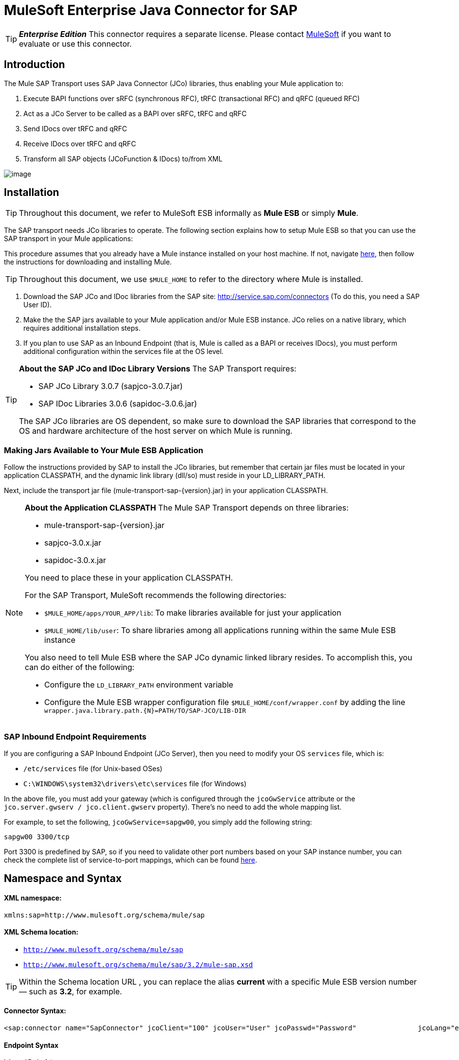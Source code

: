 = MuleSoft Enterprise Java Connector for SAP

[TIP]
*_Enterprise Edition_* This connector requires a separate license. Please contact mailto:info@mulesoft.com[MuleSoft] if you want to evaluate or use this connector.


== Introduction

The Mule SAP Transport uses SAP Java Connector (JCo) libraries, thus enabling your Mule application to:

. Execute BAPI functions over sRFC (synchronous RFC), tRFC (transactional RFC) and qRFC (queued RFC)
. Act as a JCo Server to be called as a BAPI over sRFC, tRFC and qRFC
. Send IDocs over tRFC and qRFC
. Receive IDocs over tRFC and qRFC
. Transform all SAP objects (JCoFunction & IDocs) to/from XML

image:/documentation-3.2/download/attachments/54068635/sap-transport-image-01.png?version=1&modificationDate=1323613662791[image]

== Installation

[TIP]
Throughout this document, we refer to MuleSoft ESB informally as *Mule ESB* or simply *Mule*.

The SAP transport needs JCo libraries to operate. The following section explains how to setup Mule ESB so that you can use the SAP transport in your Mule applications:

This procedure assumes that you already have a Mule instance installed on your host machine. If not, navigate link:/documentation-3.2/display/32X/Hello%2C+Mule%21[here], then follow the instructions for downloading and installing Mule.

[TIP]
Throughout this document, we use `$MULE_HOME` to refer to the directory where Mule is installed.

. Download the SAP JCo and IDoc libraries from the SAP site: http://service.sap.com/connectors (To do this, you need a SAP User ID).
. Make the the SAP jars available to your Mule application and/or Mule ESB instance. JCo relies on a native library, which requires additional installation steps.
. If you plan to use SAP as an Inbound Endpoint (that is, Mule is called as a BAPI or receives IDocs), you must perform additional configuration within the services file at the OS level.

[TIP]
====
*About the SAP JCo and IDoc Library Versions*
The SAP Transport requires:

* SAP JCo Library 3.0.7 (sapjco-3.0.7.jar)
* SAP IDoc Libraries 3.0.6 (sapidoc-3.0.6.jar)

The SAP JCo libraries are OS dependent, so make sure to download the SAP libraries that correspond to the OS and hardware architecture of the host server on which Mule is running.
====

=== Making Jars Available to Your Mule ESB Application

Follow the instructions provided by SAP to install the JCo libraries, but remember that certain jar files must be located in your application CLASSPATH, and the dynamic link library (dll/so) must reside in your LD_LIBRARY_PATH.

Next, include the transport jar file (mule-transport-sap-\{version}.jar) in your application CLASSPATH.

[NOTE]
====
*About the Application CLASSPATH*
The Mule SAP Transport depends on three libraries:

* mule-transport-sap-\{version}.jar
* sapjco-3.0.x.jar
* sapidoc-3.0.x.jar

You need to place these in your application CLASSPATH.

For the SAP Transport, MuleSoft recommends the following directories:

* `$MULE_HOME/apps/YOUR_APP/lib`: To make libraries available for just your application
* `$MULE_HOME/lib/user`: To share libraries among all applications running within the same Mule ESB instance

You also need to tell Mule ESB where the SAP JCo dynamic linked library resides. To accomplish this, you can do either of the following:

* Configure the `LD_LIBRARY_PATH` environment variable
* Configure the Mule ESB wrapper configuration file `$MULE_HOME/conf/wrapper.conf` by adding the line `wrapper.java.library.path.{N}=PATH/TO/SAP-JCO/LIB-DIR`
====

=== SAP Inbound Endpoint Requirements

If you are configuring a SAP Inbound Endpoint (JCo Server), then you need to modify your OS `services` file, which is:

* `/etc/services` file (for Unix-based OSes)
* `C:\WINDOWS\system32\drivers\etc\services` file (for Windows)

In the above file, you must add your gateway (which is configured through the `jcoGwService` attribute or the `jco.server.gwserv / jco.client.gwserv` property). There’s no need to add the whole mapping list.

For example, to set the following, `jcoGwService=sapgw00`, you simply add the following string:

`sapgw00 3300/tcp`

Port 3300 is predefined by SAP, so if you need to validate other port numbers based on your SAP instance number, you can check the complete list of service-to-port mappings, which can be found link:/documentation-3.2/display/32X/SAP+JCo+Server+Services+Configuration[here].

== Namespace and Syntax

==== XML namespace:

`xmlns:sap=http://www.mulesoft.org/schema/mule/sap`

==== XML Schema location:

* `http://www.mulesoft.org/schema/mule/sap`
* `http://www.mulesoft.org/schema/mule/sap/3.2/mule-sap.xsd`

[TIP]
Within the Schema location URL , you can replace the alias *current* with a specific Mule ESB version number — such as **3.2**, for example.

==== Connector Syntax:

[source]
----
<sap:connector name="SapConnector" jcoClient="100" jcoUser="User" jcoPasswd="Password"               jcoLang="en" jcoAsHost="host" jcoSysnr="00" jcoTrace="true"               jcoPoolCapacity="3" jcoPeakLimit="10"/>
----

==== Endpoint Syntax

===== Inbound Endpoint

[source]
----
<sap:inbound-endpoint name="idocServer" type="idoc" rfcType="trfc"     jcoConnectionCount="5" jcoGwHost="yoursapgw.company.com" jcoProgramId="send_idoc"     jcoGwService="sapgw00" exchange-pattern="one-way"/>
----

===== Outbound endpoint

[source]
----
<sap:outbound-endpoint name="idocSender" type="idoc" connector-ref="SapConnector"                       exchange-pattern="request-response"/>
----

== The Connector

The `sap:connector` element allows the configuration of JCo connection parameters that can then be shared among `sap:inbound-endpoints` and `sap:outbound-endpoints` in the same application.

=== Configurable Attributes

[width="99",cols="10,10,80",options="header"]
|===
|Attribute |Description |Default Value
|name |The reference name of the connector used internally by Mule configuration. | 
|jcoClient |The SAP client. This is usually a number (For example: 100). | 
|jcoUser |The logon user name for password-based authentication | 
|jcoPasswd |The logon password used for password- based authentication | 
|jcoLang |The language to use for logon dialogs. If not defined, the default user language is used. |en
|jcoAsHost |The SAP application server host (either the IP address or server name can be specified). | 
|jcoSysnr |The SAP system number | 
|jcoTrace |Enable/disable RFC trace |false
|jcoTraceToLog |If _jcoTraceToLog_ is _true_ then JCo trace is redirected to Mule ESB log files. If this attribute is set, it overrides the Java startup environment property (**-Djco.trace_path=<PATH>**) | 
|jcoPoolCapacity |The maximum number of idle connections kept open by the destination. No connection pooling takes place when the value is 0. |5
|jcoPeakLimit |The maximum number of active connections that can be created for a destination simultaneously |10
|jcoClientExtendedProperties-ref |A reference to `java.util.Map` containing additional JCo connection parameters. Additional information and a complete list of parameters can be found link:/documentation-3.2/display/32X/SAP+JCo+Extended+Properties[here] | 
|===

=== Configuration Example

[source]
----
<sap:connector name="SapConnector" jcoClient="100" jcoUser="User" jcoPasswd="Password"    jcoLang="en" jcoAsHost="host" jcoSysnr="00" jcoTrace="true" jcoPoolCapacity="3"    jcoPeakLimit="10"/>
----

[TIP]
If you want to disable JCo Pool, then just do not provide values for the attributes *jcoPoolCapacity* and *jcoPeakLimit*. Also providing a value of zero for the attribute *jcoPoolCapacity* disables pooling.

== SAP Solution Manager

The MuleSoft Enterprise Java Connector for SAP is http://service.sap.com/solutionmanager[SAP Solution Manager] ready.

To configure it, you create a child element `sap:sld-config` inside `sap:connector` so that Mule registers with the *System Landscape Directory* (SLD) every time the application starts. This child element supports the following attributes:

[width="10",cols="33,33,33",options="header"]
|===
|Attribute |Description |Default Value
|url a|
The URL (including host and port) where your SLD is listening. Usually the URL conforms to a pattern like this: http://sld-host.company.com:80/sdl/ds

 | 
|user |A user who has privileges to update information in the SLD | 
|password |The password for the user who has privileges to update the SLD settings | 
|computerName |The name of the machine on which your application. |The host name (without the domain), as obtained from the OS.
|localSystemName |The descriptive name for your application. | 
|===

=== Example

[source]
----
<sap:connector name="SapConnector" jcoClient="100" jcoUser="User" jcoPasswd="Password"               jcoLang="en" jcoAsHost="host" jcoSysnr="00" jcoTrace="true"               jcoPoolCapacity="3" jcoPeakLimit="10">    <sap:sld-config url="http://sapsld.mulesoft.com:80/sld/ds" user="slduser" password="secret" computerName="mule01" localSystemName="Mule ESB Enterprise Connector"/></sap:connector>
----

[TIP]
====
If you have multiple SAP connectors in the same Mule application or even on the same Mule server, then there is no reason to configure a different SLD for every one of them.

Unless you need to register with different SLD servers, you can configure a single `sap:sld-config` for only one `sap:connector`, and that SLD serves for all SAP connectors running on the same host.
====

== Endpoints

The MuleSoft Enterprise Java Connector for SAP supports both inbound and outbound endpoints.

* Inbound Endpoint: Receives IDocs and BAPI calls over RFC.
** [Receiving IDocs]
** [Receiving BAPI calls]
* link:#MuleSoftEnterpriseJavaConnectorforSAPReference-OutboundEndpoint[Outbound Endpoint]: Sends IDocs and executes BAPIs over RFC.

=== Endpoint Address

To support for *dynamic endpoints*, the SAP Transport supports a URI-style address, for which the general format is:

`address="sap://[jcoUser]:[jcoPasswd]@[jcoAsHost]?attr1=value1&attr2=value2& ... &attrN=valueN"`

These attributes can be:

* The same attributes supported in the connector or endpoint element (for example jcoClient, jcoSysnr, etc.)
* Specific SAP Connection Properties (for example jco.client.r3name, jco.client.type, etc.)

Whenever attributes that are not specified, default values are used.

[TIP]
You can use link:/documentation-3.2/display/32X/Using+Expressions[Mule Expressions] inside the address attribute, just as you do for other Mule ESB transports.

== Example of an Inbound Endpoint Address

[source]
----
<sap:inbound-endpoint   address="sap://TEST_USER:secret@localhost?type=function&amp;rfcType=trfc&amp;jcoClient=100&amp;jcoSysnr=00&amp;jcoPoolCapacity=10&amp;jcoPeakLimit=10&amp;jcoGwHost=localhost&amp;jcoGwService=gw-service&amp;jcoProgramId=program_id&amp;jcoConnectionCount=2"/>
----

== Example of an Outbound Endpoint Address

[source]
----
<sap:outbound-endpoint   address="sap://TEST_USER:secret@localhost?type=function&amp;rfcType=trfc&amp;jcoClient=100&amp;jcoSysnr=00&amp;jcoPoolCapacity=10&amp;jcoPeakLimit=10"/>
----

[WARNING]
====
*Important*

You must to “escape” the ampersand sign (**'&'**) in the address attribute, replacing it with **'&amp;'**.
====

=== Prioritizing Connection Properties

Properties for SAP JCo connections (inbound and outbound) can be configured in numerous places. The following list details the priorities accorded to values specified in different places, with the highest priority level listed first.

. Attributes at `<sap:inbound-endpoint/>` and `<sap:outbound-endpoint/>` level (For example jcoClient, jcoUser, jcoPasswd, jcoSysnr, jcoGwHost, jcoProgramId, ...)
. Properties in the *address* attribute at `<sap:inbound-endpoint/>` and `<sap:outbound-endpoint/>` level
. Properties inside the Map configured in the *jcoClientExtendedProperties-ref* and/or *jcoServerExtendedProperties-ref* attributes at at `<sap:inbound-endpoint/>` and `<sap:outbound-endpoint/>` level
. Attributes configured at `<sap:connector/>` level (For example jcoClient, jcoUser, jcoPasswd, jcoSysnr, ...)
. Properties inside the Map configured in the *jcoClientExtendedProperties-ref* at `<sap:connector/>` level
. Default values

=== XML Definition

This definition is the XML representation of a function (JCOFunction) or IDoc (IDocDocument / IDocDocumentList).

In short, these are the XML documents you receive from and send to SAP.

The SAP transport includes link:#MuleSoftEnterpriseJavaConnectorforSAPReference-Transformers[transformers] that convert the XML documents exchanged between the endpoints and SAP into corresponding SAP objects that the endpoints can handle.

== JCo Function

[source]
----
<?xml version="1.0" encoding="UTF-8"?><jco name="BAPI_PO_CREATE1" version="1.0">  <import>    <structure name="POHEADER">      <field name="COMP_CODE">2100</field>      <field name="DOC_TYPE">NB</field>      <field name="VENDOR">0000002101</field>      <field name="PURCH_ORG">2100</field>      <field name="PUR_GROUP">002</field>    </structure>    <structure name="POHEADERX">      <field name="DOC_TYPE">X</field>      <field name="VENDOR">X</field>      <field name="PURCH_ORG">X</field>      <field name="PUR_GROUP">X</field>      <field name="COMP_CODE">X</field>    </structure>  </import>  <tables>    <table name="POITEM">      <row id="0">        <field name="NET_PRICE">20</field>        <field name="PLANT">2100</field>        <field name="MATERIAL">SBSTO01</field>        <field name="PO_ITEM">00010</field>        <field name="QUANTITY">10.000</field>      </row>    </table>    <table name="POITEMX">      <row id="0">        <field name="PO_ITEMX">X</field>        <field name="MATERIAL">X</field>        <field name="QUANTITY">X</field>        <field name="PLANT">X</field>        <field name="PO_ITEM">00010</field>        <field name="NET_PRICE">X</field>      </row>    </table>    <table name="POSCHEDULE">      <row id="0">        <field name="QUANTITY">10.000</field>        <field name="DELIVERY_DATE">27.06.2011</field>        <field name="SCHED_LINE">0001</field>        <field name="PO_ITEM">00010</field>      </row>    </table>    <table name="POSCHEDULEX">      <row id="0">        <field name="PO_ITEM">00010</field>        <field name="QUANTITY">X</field>        <field name="DELIVERY_DATE">X</field>        <field name="SCHED_LINEX">X</field>        <field name="PO_ITEMX">X</field>        <field name="SCHED_LINE">0001</field>      </row>    </table>  </tables></jco>
----

== JCo Function Response

[source]
----
<?xml version="1.0" encoding="UTF-8" standalone="no"?><jco name="Z_MULE_EXAMPLE">  <import>    ...  </import>  <export>    <structure name="RETURN">      <field name="TYPE"></field>      <field name="ID"></field>      <field name="NUMBER"></field>      <field name="MESSAGE"></field>      <field name="LOG_NO"></field>      <field name="LOG_MSG_NO"></field>      <field name="MESSAGE_V1"></field>      <field name="MESSAGE_V2"></field>      <field name="MESSAGE_V3"></field>      <field name="MESSAGE_V4""></field>      <field name="PARAMETER"></field>      <field name="ROW"></field>      <field name="FIELD"></field>      <field name="SYSTEM"></field>    </structure>  </export>  <exceptions>    <exception>MULE_EXCEPTION_01</exception>    <exception>MULE_EXCEPTION_02</exception>    <exception>MULE_EXCEPTION_03</exception>  </exceptions></jco>
----


== Return Types

* *A*: Abort
* *S*: Success
* *E*: Error
* *W*: Warning
* *I*: Information

[TIP]
====
*Important*

If `evaluateFunctionResponse` is set to *true*, then the SAP outbound endpoint throwe an exception when the return type is *A*, *E*, or exceptions are present.
====

== IDoc Document / Document List

IDocs are XML documents defined by SAP. You can download their definition from your SAP server using the SAP UI.

[source]
----
<?xml version="1.0"?><ORDERS05>   <IDOC BEGIN="1">        <EDI_DC40 SEGMENT="1">          <TABNAM>EDI_DC40</TABNAM>           <MANDT>100</MANDT>          <DOCNUM>0000000000237015</DOCNUM>           <DOCREL>700</DOCREL>            <STATUS>30</STATUS>         <DIRECT>1</DIRECT>          <OUTMOD>2</OUTMOD>          <IDOCTYP>ORDERS05</IDOCTYP>         <MESTYP>ORDERS</MESTYP>         <STDMES>ORDERS</STDMES>         <SNDPOR>SAPB60</SNDPOR>         <SNDPRT>LS</SNDPRT>         <SNDPRN>B60CLNT100</SNDPRN>         <RCVPOR>MULE_REV</RCVPOR>           <RCVPRT>LS</RCVPRT>         <RCVPRN>MULESYS</RCVPRN>            <CREDAT>20110714</CREDAT>           <CRETIM>001936</CRETIM>         <SERIAL>20101221112747</SERIAL>     </EDI_DC40>     <E1EDK01 SEGMENT="1">           <ACTION>004</ACTION>            <CURCY>USD</CURCY>          <WKURS>1.06383</WKURS>          <ZTERM>0001</ZTERM>         <BELNR>0000000531</BELNR>           <VSART>01</VSART>           <VSART_BEZ>standard</VSART_BEZ>         <RECIPNT_NO>C02199</RECIPNT_NO>         <KZAZU>X</KZAZU>            <WKURS_M>0.94000</WKURS_M>      </E1EDK01>              ...             <E1EDS01 SEGMENT="1">           <SUMID>002</SUMID>          <SUMME>1470.485</SUMME>         <SUNIT>USD</SUNIT>      </E1EDS01>  </IDOC></ORDERS05>
----

== Inbound Endpoint

The SAP inbound endpoint acts as RFC server or IDoc server. The JCo server needs to register against the SAP instance, and for this reason it requires both *client* and *server* configuration attributes.

[width="99",cols="33,33,33",options="header"]
|===
|Attribute |Description |Default Value
|name |The reference name of the endpoint used internally by Mule configuration. | 
|exchange-pattern |The available options are request-response and one-way. | 
|address |The standard way to provide endpoint properties. For more information check: link:#MuleSoftEnterpriseJavaConnectorforSAPReference-EndpointAddress[Endpoint Address]. | 
|type |The type of SAP object this endpoint processes (such as, *function* or *idoc*) |function
|rfcType |The type of RFC the endpoint used to receive a function or IDoc. The available options are *srfc* (which is *sync* with *no TID handler*), *trfc* and *qrfc* (both of which are *async*, with a *TID handler*). |srfc
|functionName |If the type is *function* then this is the name of the BAPI function that is handled. If no value is provided, then a generic handler is configured to receive all calls. | 
|jcoClient |The SAP client. This is usually a number (For example: 100) | 
|jcoUser |The logon user for password-based authentication. | 
|jcoPasswd |The logon password associated with the logon user for password based authentication. | 
|jcoLang |The logon language., If not defined, the default user language is used. |en
|jcoAsHost |The SAP application server host. (Use either the IP address or server name). | 
|jcoSysnr |The SAP system number. | 
|jcoPoolCapacity |The maximum number of idle connections kept open by the destination. No connection pooling takes place when the value is 0. |5
|jcoPeakLimit |The maximum number of simultaneously active connections that can be created for a destination. |10
|jcoClientExtendedProperties-ref |A reference to `java.util.Map`, which contains additional JCo connection parameters for the client connection. | 
|jcoGwHost |The gateway host on which the server should be registered. | 
|jcoGwService |The gateway service, i.e. the port on which registration is performed. | 
|jcoProgramId |The program ID with which the registration is performed. | 
|jcoConnectionCount |The number of connections that should be registered at the gateway. |2
|jcoClientExtendedProperties-ref |A Reference to `java.util.Map`, which contains additional JCo connection parameters. Additional information and a complete list of parameters can be found link:/documentation-3.2/display/32X/SAP+JCo+Extended+Properties[here]. | 
|===

=== Example

[source]
----
<sap:inbound-endpoint exchange-pattern="request-response" type="function" rfcType="srfc"  jcoGwHost="gateway-host" jcoGwService="gateway-service" jcoProgramId="program_id"   jcoConnectionCount="2" functionName="BAPI_FUNCTION_NAME" jcoServerExtendedProperties-ref="mapWithServerProperties"/>
----

=== Output Mule Message

The inbound-endpoint generates a Mule Message with the following contents:

* *Payload*: A `org.mule.transport.sap.SapObject` instance. This is a Java POJO whose two main properties are:
** type: `SapType.FUNCTION` or `SapType.IDOC`, depending on whether a BAPI call or an IDoc is being received.
** value: The type depends on the specific JCo Object: `com.sap.conn.idoc.IDocDocument` or `com.sap.conn.idoc.IDocDocumentList` for IDocs and `com.sap.conn.jco.JCoFunction` for BAPI calls.

The *payload* can be transformed into an link:#MuleSoftEnterpriseJavaConnectorforSAPReference-XMLDefinition[XML string] with the following transformer: `<sap:object-to-xml/>`

=== Receiving IDocs

To configure a IDoc Server, you need to complete the following steps:

. Set the `type` parameter to *idoc*.
. Define the `rfcType` parameter as *trfc* or *qrfc* (IDocs are asychronous by definition, so they cannot be received over *srfc*).
. link:#MuleSoftEnterpriseJavaConnectorforSAPReference-ConfiguringtheTIDhandler[Configure a TID handler]. (The default is an in-memory TID handler).
. Specify the following required attributes: jcoGwHost, jcoGwService, jcoProgramId.
. Specify required connection attributes, as necessary, for the endpoint or the connector. This might include, for example, jcoClient, jcoUser, jcoPasswd, jcoAsHost, jcoSysnr.

== A Sample IDoc Server Configuration

[source]
----
<mule>   ... <sap:connector name="SapConnector" jcoClient="100" jcoUser="mule_user" jcoPasswd="secret" jcoLang="en"       jcoAsHost="sap-as.mulesoft.com" jcoSysnr="00" jcoTrace="true" jcoPoolCapacity = "3" jcoPeakLimit="10"       jcoClientExtendedProperties-ref="sapProperties"/>    ... <flow name="sapExample">        <sap:inbound-endpoint name="sapInbound" exchange-pattern="request-response" type="idoc"          rfcType="trfc" jcoGwHost="sapgw.mulesoft.com" jcoProgramId="idoc_send" jcoGwService="sapgw00"           jcoConnectionCount="2" jcoClientExtendedProperties-ref="sapProperties">                          <sap:default-in-memory-tid-store/>      </sap:inbound-endpoint>     ... </flow></mule>
----

=== Receiving BAPI calls

To configure a BAPI RFC Server you must complete the following steps:

. Set the `type` parameter to *function*.
. Define the `rfcType` parameter to *trfc*, *qrfc* or *srfc*. If `rfcType` is not specified, *srfc* is used by default).
. If `rfcType` is *trfc* or *qrfc*, then you may also need to link:#MuleSoftEnterpriseJavaConnectorforSAPReference-ConfiguringtheTIDhandler[configure a TID handler]
. Specify the following required attributes: jcoGwHost, jcoGwService, jcoProgramId
. Specify the required connection attributes, as necessary, for the endpoint or the connector. This might include, for example, jcoClient, jcoUser, jcoPasswd, jcoAsHost, jcoSysnr.

==== A Sample BAPI RFC Server Configuration

[source]
----
<mule>    ... <sap:connector name="SapConnector" jcoClient="100" jcoUser="mule_test" jcoPasswd="secret" jcoLang="en" jcoAsHost="sapas.mulesoft.com"        jcoSysnr="00" jcoTrace="true" jcoPoolCapacity = "3" jcoPeakLimit="10" jcoClientExtendedProperties-ref="sapProperties"/>  ... <flow name="sapExample">        <sap:inbound-endpoint name="sapInbound" exchange-pattern="request-response" type="function" rfcType="trfc" jcoGwHost="sapas.mulesoft.com"            jcoProgramId="rfc_send" jcoGwService="sapgw00" jcoConnectionCount="2"/>      ... </flow></mule>
----

=== Configuring the TID Handler

The TID (Transaction ID) handler , an important component for *tRFC* and *qRFC*, ensures that Mule ESB does not process the same transaction twice.

The SAP Transport allows you to configure different TID stores:

* *In Memory TID Store*: This default TID store facilitates the sharing of TIDs within the same Mule ESB instance. If the `rfcType` is *tRFC* or *qRFC*, and no TID store is configured, then this default store is used.
* *Mule Object Store TID Store*: This wrapper uses existing Mule ESB object stores to store and share TIDs. If you need multiple Mule ESB server instances, you should configure a JDBC Object Store so that you can share TIDs among the instances.

[TIP]
====
*Important*

If the `rfcType` is configured to *srfc*, or it is not provided (thus defaulting to *srfc*), then no TID handler is configured. Furthermore, if a TID handler has been configured in the XML file, it's ignored.
====

=== Example of a Default In-memory TID Store

To configure an In-memory TID Store sucessfully, you must understand the following:

. The In-memory TID Store won't work as expected if you have multiple Mule ESB instances that share the same *program id*. (This is because the SAP gateway load-balances across all registered SAP servers that share the same *program id*).
. The `rfcType` in the `<sap:inbound-endpoint .../>` should be *trfc* or *qrfc*
. Configuring the child element `<sap:default-in-memory-tid-store/>` is optional, since the in-memory handler is the option by default.

[source]
----
<?xml version="1.0" encoding="UTF-8"?><mule xmlns="http://www.mulesoft.org/schema/mule/core"      xmlns:xsi="http://www.w3.org/2001/XMLSchema-instance"      xmlns:spring="http://www.springframework.org/schema/beans"      xmlns:sap="http://www.mulesoft.org/schema/mule/sap"    xsi:schemaLocation="        http://www.mulesoft.org/schema/mule/core http://www.mulesoft.org/schema/mule/core/3.2/mule.xsd        http://www.mulesoft.org/schema/mule/sap http://www.mulesoft.org/schema/mule/sap/3.2/mule-sap.xsd        http://www.mulesoft.org/schema/mule/xml http://www.mulesoft.org/schema/mule/xml/3.2/mule-xml.xsd        http://www.springframework.org/schema/beans http://www.springframework.org/schema/beans/spring-beans-3.0.xsd">    <!-- Configuration for both SAP & the TID Store -->    <spring:bean id="sapProperties" class="org.springframework.beans.factory.config.PropertyPlaceholderConfigurer"      <spring:property name="ignoreUnresolvablePlaceholders" value="true" />        <spring:property name="location" value="classpath:sap.properties"/>    </spring:bean> <!-- SAP Connector -->    <sap:connector name="SapConnector" jcoClient="${sap.jcoClient}"      jcoUser="${sap.jcoUser}" jcoPasswd="${sap.jcoPasswd}" jcoLang="${sap.jcoLang}" jcoAsHost="${sap.jcoAsHost}"     jcoSysnr="${sap.jcoSysnr}" jcoTrace="${sap.jcoTrace}" jcoPoolCapacity="${sap.jcoPoolCapacity}" jcoPeakLimit="${sap.jcoPeakLimit}"/>      <flow name="idocServerFlow">        <sap:inbound-endpoint name="idocServer" exchange-pattern="request-response" type="idoc" rfcType="trfc" jcoGwHost="${sap.jcoGwHost}"                            jcoProgramId="${sap.jcoProgramId}" jcoGwService="${sap.jcoGwService}" jcoConnectionCount="${sap.jcoConnectionCount}">          <sap:default-in-memory-tid-store/>      </sap:inbound-endpoint>                     ...    </flow></mule>
----

=== A Sample JDBC-based Mule Object Store TID Store

To configure the Mule Object Store TID Store, complete the following steps:

. Configure the `rfcType` in the `<sap:inbound-endpoint .../>` component as *trfc* or *qrfc*
. Configure the child element `<sap:mule-object-store-tid-store>`
. Configure a DataSource bean with Database Connection details.
. Configure a JDBC connector.

[TIP]
The child element of `<sap:mule-object-store-tid-store>` can be any of the supported Mule Object Stores.

This example illustrates how to configure a MySQL-based JDBC object store.

[source]
----
<?xml version="1.0" encoding="UTF-8"?><mule xmlns="http://www.mulesoft.org/schema/mule/core"      xmlns:xsi="http://www.w3.org/2001/XMLSchema-instance"      xmlns:spring="http://www.springframework.org/schema/beans"      xmlns:sap="http://www.mulesoft.org/schema/mule/sap"      xmlns:jdbc="http://www.mulesoft.org/schema/mule/jdbc"    xsi:schemaLocation="        http://www.mulesoft.org/schema/mule/core http://www.mulesoft.org/schema/mule/core/3.2/mule.xsd        http://www.mulesoft.org/schema/mule/sap http://www.mulesoft.org/schema/mule/sap/3.2/mule-sap.xsd        http://www.mulesoft.org/schema/mule/jdbc http://www.mulesoft.org/schema/mule/jdbc/3.2/mule-jdbc.xsd        http://www.springframework.org/schema/beans http://www.springframework.org/schema/beans/spring-beans-3.0.xsd">  <!-- Configuration for both SAP & TID Store -->    <spring:bean id="sapProperties" class="org.springframework.beans.factory.config.PropertyPlaceholderConfigurer"      <spring:property name="ignoreUnresolvablePlaceholders" value="true" />        <spring:property name="location" value="classpath:sap.properties"/>    </spring:bean>    <spring:bean id="jdbcProperties" class="org.springframework.beans.factory.config.PropertyPlaceholderConfigurer">        <spring:property name="location" value="classpath:jdbc.properties"/>    </spring:bean>   <!-- TID Store configuration -->    <spring:bean id="jdbcDataSource"         class="org.enhydra.jdbc.standard.StandardDataSource"        destroy-method="shutdown">        <spring:property name="driverName" value="${database.driver}"/>        <spring:property name="url" value="${database.connection}"/>    </spring:bean>    <jdbc:connector name="jdbcConnector" dataSource-ref="jdbcDataSource" queryTimeout="${database.query_timeout}">        <jdbc:query key="insertTID" value="insert into saptids (tid, context) values (?, ?)"/>        <jdbc:query key="selectTID" value="select tid, context from saptids where tid=?"/>        <jdbc:query key="deleteTID" value="delete from saptids where tid=?"/>    </jdbc:connector>    <!-- SAP Connector -->    <sap:connector name="SapConnector" jcoClient="${sap.jcoClient}"      jcoUser="${sap.jcoUser}" jcoPasswd="${sap.jcoPasswd}" jcoLang="${sap.jcoLang}" jcoAsHost="${sap.jcoAsHost}"     jcoSysnr="${sap.jcoSysnr}" jcoTrace="${sap.jcoTrace}" jcoPoolCapacity="${sap.jcoPoolCapacity}" jcoPeakLimit="${sap.jcoPeakLimit}"/>      <flow name="idocServerFlow">        <sap:inbound-endpoint name="idocServer" exchange-pattern="request-response" type="idoc" rfcType="trfc" jcoGwHost="${sap.jcoGwHost}"                            jcoProgramId="${sap.jcoProgramId}" jcoGwService="${sap.jcoGwService}" jcoConnectionCount="${sap.jcoConnectionCount}">          <sap:mule-object-store-tid-store>               <jdbc:object-store name="jdbcObjectStore" jdbcConnector-ref="jdbcConnector"                  insertQueryKey="insertTID"                  selectQueryKey="selectTID"                  deleteQueryKey="deleteTID"/>         </sap:mule-object-store-tid-store>        </sap:inbound-endpoint>        ...    </flow></mule>
----

[IMPORTANT]
====
Make sure to note the following points:

. Specific confguration attributes are store in two properties files: `sap.properties` and `jdbc.properties`.

. To configure more than one PropertyPlaceholder, the first one must have the property *ignoreUnresolvablePlaceholders* set to *true*. (i.e., `<spring:property name="ignoreUnresolvablePlaceholders" value="true" />`)
====

=== A Sample Database Creation Script for the JDBC Object Store

[source]
----
-- MySQL ScriptCREATE DATABASE saptid_db;GRANT ALL ON saptid_db.* TO 'sap'@'localhost' IDENTIFIED BY 'secret';GRANT ALL ON saptid_db.* TO 'sap'@'%' IDENTIFIED BY 'secret';USE saptid_db;CREATE TABLE saptids( tid VARCHAR(512) PRIMARY KEY,  context TEXT);
----

== Outbound Endpoint

The SAP outbound endpoint executes functions (BAPIs) or send IDocs.

[width="99",cols="33,33,33",options="header"]
|===
|Attribute |Description |Default Value
|name |The reference name of the endpoint used internally by mule configuration. | 
|exchange-pattern |The available options are `request-response` and `one-way`. | 
|address |The standard way to specify endpoint properties. For more information check: link:#MuleSoftEnterpriseJavaConnectorforSAPReference-EndpointAddress[Endpoint Address]. | 
|type |The type of SAP object this endpoint is processing (*function* or *idoc*) |function
|rfcType |Type of RFC the endpoint uses to execute a function or send and IDoc. Allowed values are *srfc*, *trfc* and *qrfc* |srfc
|queueName |If the RFC type is *qrfc*, then this is the name of the queue. | 
|functionName |When the type is *function*, this BAPI function is executed. | 
|evaluateFunctionResponse |When the type is *function*, a *true* flag indicates that the SAP transport should evaluate the function response and throw and exception when an error occurs in SAP. When this flag is set to *false*, the SAP transport does not throw an exception when an error occurs, and the user is responsible of parsing the function response. |false
|definitionFile |The path to the template definition file of either the function to be executed or the IDoc to be sent. | 
|idocVersion |When the type is *idoc*, this version is used when sending the IDoc. Values for the IDoc version correspond to *IDOC_VERSION_xxxx* constants in com.sap.conn.idoc.IDocFactory |0 (_IDOC_VERSION_DEFAULT_).
|jcoClient |The SAP client. This is usually a number (For example: 100). | 
|jcoUser |The logon user for password-based authentication. | 
|jcoPasswd |The password associated with the logon user for password-based authentication | 
|jcoLang |The language used by the logon dialogs. When not defined, the default user language is used. |en
|jcoAsHost |The SAP application server host (IP or server name). | 
|jcoSysnr |The SAP system number. | 
|jcoPoolCapacity |The maximum number of idle connections kept open by the destination. No connection pooling takes place when the value is 0. |5
|jcoPeakLimit |The maximum number of active connections that can be created for a destination simultaneously |10
|jcoClientExtendedProperties-ref |A reference to `java.util.Map` containing additional JCo connection parameters. Additional information and a complete list of parameters can be found link:/documentation-3.2/display/32X/SAP+JCo+Extended+Properties[here]. | 
|===

== IDoc Versions

[width="10",cols="50,50",options="header"]
|===
|Value |Description
|0 |IDOC_VERSION_DEFAULT
|2 |IDOC_VERSION_2
|3 |IDOC_VERSION_3
|8 |IDOC_VERSION_QUEUED
|===

=== A Sample SAP Outbound Endpoint Configuration

[source]
----
<sap:outbound-endpoint exchange-pattern="request-response" type="function" rfcType="qrfc"    queueName="QRFC_QUEUE_NAME" functionName="BAPI_FUNCTION_NAME"    definitionFile="path/to/definition/file.xml"/>
----

=== Input Mule Messages

The outbound-endpoint expects a Mule Message carrying any of the following payloads:

* `org.mule.transport.sap.SapObject` instance. This is a Java POJO, whose two main properties are:
** type: `SapType.FUNCTION` (for a BAPI call) or `SapType.IDOC` (for an IDoc).
** value: The specific JCo Object depends on the payload type: `com.sap.conn.idoc.IDocDocument` or `com.sap.conn.idoc.IDocDocumentList` for IDocs and `com.sap.conn.jco.JCoFunction` for BAPI calls.
* Any other Object. You need to provide the XML definition with the attribute `definitionFile` or link:#MuleSoftEnterpriseJavaConnectorforSAPReference-EmbeddingtheXMLDefinition[embedding] it in the XML.

The *payload* can be transformed from a link:#MuleSoftEnterpriseJavaConnectorforSAPReference-XMLDefinition[XML string or stream] into a SapObject with the following transformers:

[source]
----
<!-- IDocs --><sap:xml-to-idoc/>

<!-- BAPI calls --><sap:xml-to-function/>
----

== Embedding the XML Definition

As an alternative to providing the SAP object definition in a file (through the *definitionFile* attribute), the XML definition can be embedded inside the `sap:outbound-endpoint` element by using the +
`sap:definition` element. As the definition is an XML fragment, it has to be provided inside a CDATA section.

[source]
----
<sap:outbound-endpoint ...> <sap:definition>        <![CDATA[        <jco>         <import>          <structure name="POHEADER">           <field name="COMP_CODE">#[payload.value1]</field>           <field name="DOC_TYPE">#[header:value2]</field>             <field name="VENDOR">#[bean:value3]</field>             <field name="PURCH_ORG">#[xpath://path/to/value4]</field>         </structure>          </import>     </jco>      ]]>  </sap:definition></sap:outbound-endpoint>
----

== Executing functions

There are different ways to execute a function:

. Create an instance of `com.sap.conn.jco.JCoFunction` and send it as the payload to the SAP outbound-endpoint. In this case, the following attributes is ignored:type, functionName, definition, definitionFile. You can create the JCoFunction object in a Java component or Script for example.
. Generate the XML definition for the JCoFunction and send it as the payload (i.e., in one of these formats: InputStream, byte[], or String) to the SAP outbound-endpoint through the `<xml-to-function/>` transformer. In this case, if the function name is provided in the XML definition, it overrides the value in the attribute `functionName`. The following attributes are also ignored: type, definition, definitionFile.
. Configure `definitionFile` or embed the XML definition in the SAP outbound-endpoint (If both are configured, then the contents of the definitionFile override the embedded XML definition). The type attribute should be set to *function*. In this case, if the function name is provided in the XML definition, it overrides the value in the attribute `functionName`. The XML definition file may contain Mule Expressions that can be substituted at runtime with values present in the Mule Event (payload, headers, global properties, beans, etc.)

Invocation of a function results in a JCoFunction object. The Mule SAP outbound-endpoint wraps this object inside `org.mule.transport.sap.SapObject`. You can access the response JCoFunction object by invoking the getValue method.

You can also use the `<object-to-xml/>` transformer to get the XML representation of the JCoFunction.

=== Examples

==== XML input and XML output

*Example notes:*

. Input is received as an XML document that uses the tag `<jco name="BAPI_NAME">` to specify the BAPI to be called.
. The function output is transformed into a XML document.
. If the execution of the BAPI by SAP produces an error, an exception is raised from the outbound endpoint (because `evaluateFunctionResponse` is true).

[source]
----
<mule>    ... <sap:connector name="SapConnector" jcoClient="100" jcoUser="mule_test" jcoPasswd="secret" jcoLang="en" jcoAsHost="sapas.mulesoft.com"        jcoSysnr="00" jcoTrace="true" jcoPoolCapacity = "3" jcoPeakLimit="10" jcoClientExtendedProperties-ref="sapProperties"/>  ... <flow name="sapExample">        ...     <xml-to-function/>      <sap:outbound-endpoint name="sapOutbound" exchange-pattern="request-response" type="function" rfcType="srfc" evaluateFunctionResponse="true"/>      <object-to-xml/>        ... </flow></mule>
----

=== A Sample of an Embedded XML Definition using Mule Expressions

*Example notes:*

. The payload is a Java object. (For this example, let’s assume it has a property name is_value1_).
. The function output is transformed into a XML document
. The name of the BAPI function to be executed is _BAPI_PO_CREATE1_
. Inside the definition, you can see various Mule Expressions

[source]
----
<mule>  ... <sap:connector name="SapConnector" jcoClient="100" jcoUser="mule_test" jcoPasswd="secret" jcoLang="en" jcoAsHost="sapas.mulesoft.com"        jcoSysnr="00" jcoTrace="true" jcoPoolCapacity = "3" jcoPeakLimit="10" jcoClientExtendedProperties-ref="sapProperties"/>  ... <flow name="sapExample">        <!-- Load values into Mule Message -->        ...             <sap:outbound-endpoint exchange-pattern="request-response" type="function" functionName="BAPI_PO_CREATE1">          <sap:definition>                <![CDATA[                <jco>                 <import>                  <structure name="POHEADER">                   <field name="COMP_CODE">#[payload.value1]</field>                   <field name="DOC_TYPE">#[header:value2]</field>                     <field name="VENDOR">#[bean:value3]</field>                     <field name="PURCH_ORG">#[xpath://path/to/value4]</field>                 </structure>                  </import>             </jco>              ]]>          </sap:definition>       </sap:outbound-endpoint>        <sap:object-to-xml/>        ...     <!-- Process XML result -->           </flow></mule>
----

=== Sending IDocs

There are different ways to send an IDoc:

. Create an instance of `com.sap.conn.idoc.IDocDocument` or `com.sap.conn.idoc.IDocDocumentList` and send it as the payload to the SAP outbound-endpoint. In this case the following attributes is ignored: type, definition, definitionFile. You can create the IDoc document object in a Java component or Script for example.
. Generate the XML definition for the IDoc and send it as the payload (InputStream, byte[] or String) to the SAP outbound-endpoint through the `<xml-to-idoc/>` transformer. In this case the following attributes is ignored: type, definition, definitionFile.
. Configure `definitionFile` or embed the XML definition in the SAP outbound-endpoint (If both are configured then the contents of the definitionFile overrides the embedded XML definition). The type attribute should be set to *idoc*. In this case the XML definition file may contain Mule Expressions that can be substituted in runtime with values present in the Mule Event (payload, headers, global properties, beans, etc.)

=== Reading a file that represents an IDoc (XML Document)

*Example notes:*

. This example polls the directory `C:/sap-test/in` for IDocs XML documents, then sends them to SAP.
. Extended properties are defined in the map `sapProperties`.
. The outbount endpoint is configured with the `address` attribute.
. The transformer `<sap:xml-to-idoc />` receives a *Stream*, then transforms it into a SAP Object that the endpoint can process.

[source]
----
<?xml version="1.0" encoding="UTF-8"?><mule xmlns="http://www.mulesoft.org/schema/mule/core" xmlns:xsi="http://www.w3.org/2001/XMLSchema-instance"    xmlns:spring="http://www.springframework.org/schema/beans" xmlns:sap="http://www.mulesoft.org/schema/mule/sap"  xmlns:file="http://www.mulesoft.org/schema/mule/file" xsi:schemaLocation="       http://www.springframework.org/schema/beans http://www.springframework.org/schema/beans/spring-beans-2.5.xsd       http://www.mulesoft.org/schema/mule/core http://www.mulesoft.org/schema/mule/core/3.2/mule.xsd       http://www.mulesoft.org/schema/mule/file http://www.mulesoft.org/schema/mule/file/3.2/mule-file.xsd       http://www.mulesoft.org/schema/mule/sap http://www.mulesoft.org/schema/mule/sap/3.2/mule-sap.xsd">  <spring:bean name="sapProperties" class="java.util.HashMap">        <spring:constructor-arg>            <spring:map>                <spring:entry key="jco.server.unicode" value="1" />         </spring:map>       </spring:constructor-arg>   </spring:bean>  <sap:connector name="SapConnector" jcoSysnr="00" jcoPeakLimit="10"       jcoClientExtendedProperties-ref="sapProperties" />   <file:connector name="FileConnector" moveToDirectory="C:/sap-test/bk"        moveToPattern="#[function:datestamp]-#[header:originalFilename]"        streaming="false" /> <flow name="sapExample">        <file:inbound-endpoint address="file://C:/sap-test/in" />       <sap:xml-to-idoc />     <sap:outbound-endpoint           address="sap://mule_user:password@sapas.mulesoft.com:00?lang=en&amp;jcoClient=100&amp;jcoTrace=false&amp;jcoPoolCapacity=100"           exchange-pattern="request-response" type="idoc"/>    </flow></mule>
----

== Transactions

The SAP transport, which is based on JCo, doesn't support distributed transactions because JCo doesn't support XA.

The SAP outbound endpoint supports the child element transaction:

[source]
----
<sap:transaction action="ALWAYS_BEGIN" bapiTransaction="true|false"/>
----

[width="99",cols="33,33,33",options="header"]
|===
|Attribute |Description |Default Value
|action |The action attribute is part of the Mule ESB transaction standard and can have the following values: _NONE_, _ALWAYS_BEGIN_, _BEGIN_OR_JOIN_, _ALWAYS_JOIN_ and _JOIN_IF_POSSIBLE_ | 
|bapiTransaction |When set to _true_ , either *BAPI_TRANSACTION_COMMIT* or *BAPI_TRANSACTION_ROLLBACK* is called at the end of the transaction, depending on the result of that transaction. |false
|===

For more information, consult: [Transactions Configuration Reference].

Combining the RFC type (rfcType) attribute defined in the outbound endpoint with the transaction facilitates different ways for the SAP transport to handle the transaction.

== sRFC stateful

=== Configuration

[source]
----
<sap:outbound-endpoint    exchange-pattern="request-response" type="function" rfcType="srfc" ...>      <sap:transaction action="NONE | ALWAYS_BEGIN | BEGIN_OR_JOIN | ALWAYS_JOIN | JOIN_IF_POSSIBLE" bapiTransaction="false"/>    </sap:outbound-endpoint>
----

Stateful calls are used to call more than one BAPI in SAP using the same context. If the execution of calling these BAPIs take place in the same thread, then this is equivalent in JCo to:

[source]
----
JCoContext.begin(destination);function1.execute(destination);function2.execute(destination);function3.execute(destination);JCoContext.end(destination);
----

== sRFC stateful BAPI transaction

=== Configuration

[source]
----
<sap:outbound-endpoint  exchange-pattern="request-response" type="function" rfcType="srfc" ...>      <sap:transaction action="NONE | ALWAYS_BEGIN | BEGIN_OR_JOIN | ALWAYS_JOIN | JOIN_IF_POSSIBLE" bapiTransaction="true"/> </sap:outbound-endpoint>
----

If the BAPIs that are called change values in SAP tables, then a call to a special BAPI is required: BAPI_TRANSACTION_COMMIT or BAPI_TRANSACTION_ROLLBACK. For this to work, the whole unit of work needs to be in the same Thread and the calls need to be stateful.
The JCo code to implement this is:

[source]
----
commitFunction = createJCoFunction("BAPI_TRANSACTION_COMMIT");rollbackFunction = createJCoFunction("BAPI_TRANSACTION_ROLLBACK");try{    JCoContext.begin(destination);    function1.execute(destination);    function2.execute(destination);    commitFunction.execute(destination);}catch(Exception ex){    rollbackFunction.execute(destination);}finally{    JCoContext.end(destination);}
----

== tRFC stateful

=== Configuration

[source]
----
<sap:outbound-endpoint  exchange-pattern="request-response" type="function" rfcType="trfc" ...>      <sap:transaction action="NONE | ALWAYS_BEGIN | BEGIN_OR_JOIN | ALWAYS_JOIN | JOIN_IF_POSSIBLE" bapiTransaction="false"/>    </sap:outbound-endpoint>
----

The JCo code to invoke BAPIs through tRFC looks like this:

[source]
----
String tid = destination.creatTID();try{    JCoContext.begin(destination, tid);    function1.execute(destination, tid);    function2.execute(destination, tid);}finally{    JCoContext.end(destination);}
----

== qRFC stateful

=== Configuration

[source]
----
<sap:outbound-endpoint    exchange-pattern="request-response" type="function" rfcType="qrfc"  queueName="QUEUE_NAME" ...>      <sap:transaction action="NONE | ALWAYS_BEGIN | BEGIN_OR_JOIN | ALWAYS_JOIN | JOIN_IF_POSSIBLE" bapiTransaction="false"/>    </sap:outbound-endpoint>
----

To invoke BAPIs through qRFC, you need to provide a value for the attribute *queueName*. The JCo code to implement this is:

[source]
----
String tid = destination.creatTID();try{    JCoContext.begin(destination, tid);    function1.execute(destination, tid, queueName1);    function2.execute(destination, tid, queueName2);}finally{    JCoContext.end(destination);}
----

[IMPORTANT]
====
*Important*

If a transaction is not specified, then all calls (execute function or send IDoc) are stateless.
====

== Transformers

. `<sap:xml-to-function/>`
. `<sap:xml-to-idoc/>`
. `<sap:object-to-xml/>`

== Troubleshooting

==== Checking log files

Mule ESB stores log files (which are store on a per application basis) in the `$MULE_HOME\logs` directory:

* `mule.log`: Default Mule ESB log file
* `mule-app-YOUR_APP_NAME.log`: Per application log file

==== Enabling JCo trace

[TIP]
====
`JCo Trace` can be enabled from outside Mule ESB; it values to the following java startup environment properties:

* `-Djco.trace_level=N` (where 0 <= N <= 10, with 10 = most detailed trace)
* `-Djco.trace_path=<PATH>` (optional)

For more information, consult the JCo documentation.
====

To enable traceat Connector level, complete the following steps”:

. Set the attribute *jcoTrace* to *true* or provide the extended JCo property *jco.client.trace* or *jco.server.trace* with value *1*.
. Provide a value for *-Djco.trace_level=N* at Mule ESB startup. Permissible levels are [0 .. 10]. The most commonly used levels are:
* 0 - nothing
* 1 - errors and warnings
* 2 - execution path, errors, and warnings
* 3 - full execution path, errors, and warnings
* 4 - execution path, info messages, errors, and warnings
* 6 - full execution path, info messages, errors, and warnings
* 7 - debug messages, full execution path, info messages, errors, and warnings
* 8 - verbose debug messages, full execution path, info messages, errors, and warnings
. Optionally, you can provide a value for **-Djco.trace_path=<PATH>**. This is supposed to be the complete path to an existing directory where trace files are stored, but there other special values can be applied:
* stdout - JCo trace information is sent to standard output stream
* stderr - JCo trace information is sent to standard error stream

If *-Djco.trace_path* is not set, then trace files are stored in the working directory. For Mule ESB standalone, this is usually the `$MULE_HOME/bin` folder.

== Common errors

=== IDOC_ERROR_METADATA_UNAVAILABLE

[source]
----
RfcException: [mc-vmware|a_rfc] message: (3) IDOC_ERROR_METADATA_UNAVAILABLE: The meta data for the IDoc type "??????????????????????????å å" with extension "  ORDSAPB6L B60CL          ???" is unavailable.    Return code: RFC_FAILURE(1)    error group: 104    key: RFC_ERROR_SYSTEM_FAILURE
----

The RFC destination should support _Unicode_. You can implement this in SAP with transaction _SM59_.

=== SAP Transport cannot join transaction of type [org.mule.TransactionClass].

The action of type [srfc|trfc|qrfc] is stateless, because SAP Transport doesn't support Multi Transactions for the moment.

=== Missing transaction handler.

[source]
----
[10-11 08:02:26] ERROR SapJcoServerDefaultListener [JCoServerThread-1]: Exception occured on idoc_send connection 3-10.30.9.26|sapgw00|idoc_send: check TID fault: No transaction handler is installed. Unable to process tRFC/qRFC requests.RfcException: [mule.local|MULESOFT_IDOC_SEND_TEST]    message: check TID fault: No transaction handler is installed. Unable to process tRFC/qRFC requests.    Return code: RFC_FAILURE(1)    error group: 104    key: RFC_ERROR_SYSTEM_FAILUREException raised by myhost.com.ar|MULESOFT_IDOC_SEND_TEST  at com.sap.conn.jco.rt.MiddlewareJavaRfc$JavaRfcServer.playbackTRfc(MiddlewareJavaRfc.java:2625)    at com.sap.conn.jco.rt.MiddlewareJavaRfc$JavaRfcServer.handletRfcRequest(MiddlewareJavaRfc.java:2546)   at com.sap.conn.jco.rt.MiddlewareJavaRfc$JavaRfcServer.listen(MiddlewareJavaRfc.java:2367)  at com.sap.conn.jco.rt.DefaultServerWorker.dispatch(DefaultServerWorker.java:284)   at com.sap.conn.jco.rt.DefaultServerWorker.loop(DefaultServerWorker.java:369)   at com.sap.conn.jco.rt.DefaultServerWorker.run(DefaultServerWorker.java:245)    at java.lang.Thread.run(Thread.java:680)
----

If you are getting the message: *No transaction handler is installed. Unable to process tRFC/qRFC requests* then you may need to set the *rfcType* has to be *trfc* or *qrfc* in the `<sap:inbound-endpoint />`

=== Parameter 'parameter name' not supported

SAP extended properties (configure in a Map bean or as endpoint address parameters) should have valid names. If you provide an invalid property name you get an error message similar to:

[source]
----
Root Exception stack trace:RfcException: [null]    message: Parameter 'type' not supported: 'f'    Return code: RFC_INVALID_PARAMETER(19)    error group: 101    key: RFC_ERROR_PROGRAM at com.sap.conn.rfc.api.RfcOptions.checkParameters(RfcOptions.java:182) at com.sap.conn.jco.rt.MiddlewareJavaRfc$JavaRfcClient.connect(MiddlewareJavaRfc.java:1328) at com.sap.conn.jco.rt.ClientConnection.connect(ClientConnection.java:731)    + 3 more (set debug level logging or '-Dmule.verbose.exceptions=true' for everything)
----

In this example, JCo libraries are informing that the parameter with name _type_ is not valid. The complete list of valid property names can be found link:/documentation-3.2/display/32X/SAP+JCo+Extended+Properties[here].
